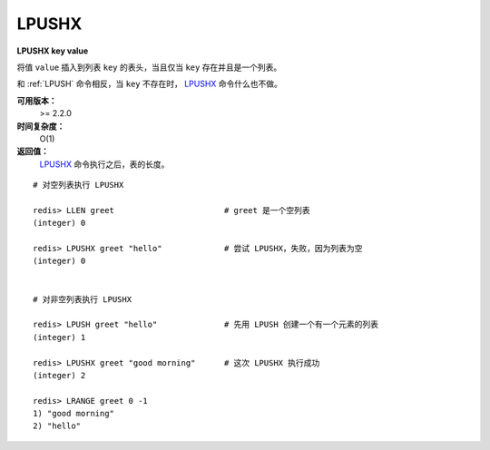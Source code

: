 .. _lpushx:

LPUSHX
=======

**LPUSHX key value**

将值 ``value`` 插入到列表 ``key`` 的表头，当且仅当 ``key`` 存在并且是一个列表。

和 :ref:`LPUSH` 命令相反，当 ``key`` 不存在时， `LPUSHX`_ 命令什么也不做。

**可用版本：**
    >= 2.2.0

**时间复杂度：**
    O(1)

**返回值：**
     `LPUSHX`_ 命令执行之后，表的长度。

::

    # 对空列表执行 LPUSHX

    redis> LLEN greet                       # greet 是一个空列表
    (integer) 0

    redis> LPUSHX greet "hello"             # 尝试 LPUSHX，失败，因为列表为空
    (integer) 0

    
    # 对非空列表执行 LPUSHX

    redis> LPUSH greet "hello"              # 先用 LPUSH 创建一个有一个元素的列表
    (integer) 1

    redis> LPUSHX greet "good morning"      # 这次 LPUSHX 执行成功
    (integer) 2

    redis> LRANGE greet 0 -1
    1) "good morning"
    2) "hello"
